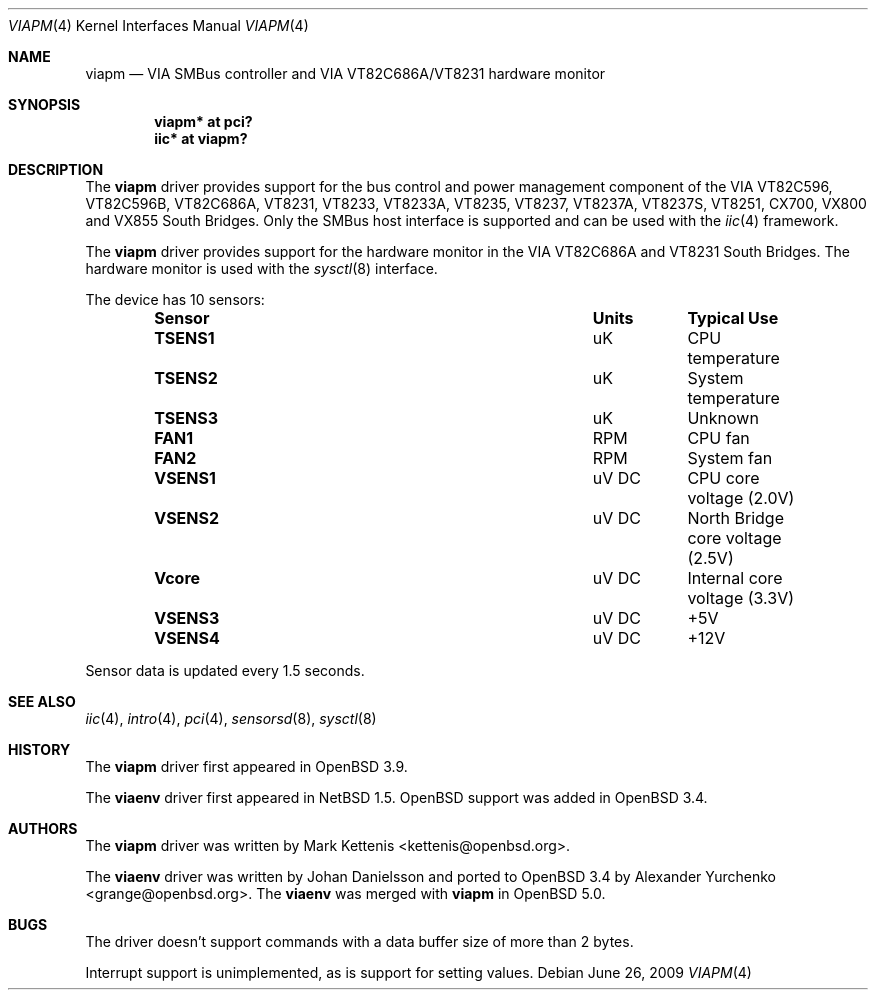 .\"	$OpenBSD: viapm.4,v 1.8 2009/06/26 02:46:27 kevlo Exp $
.\"
.\" Copyright (c) 2006 Mark Kettenis <kettenis@openbsd.org>
.\"
.\" Permission to use, copy, modify, and distribute this software for any
.\" purpose with or without fee is hereby granted, provided that the above
.\" copyright notice and this permission notice appear in all copies.
.\"
.\" THE SOFTWARE IS PROVIDED "AS IS" AND THE AUTHOR DISCLAIMS ALL WARRANTIES
.\" WITH REGARD TO THIS SOFTWARE INCLUDING ALL IMPLIED WARRANTIES OF
.\" MERCHANTABILITY AND FITNESS. IN NO EVENT SHALL THE AUTHOR BE LIABLE FOR
.\" ANY SPECIAL, DIRECT, INDIRECT, OR CONSEQUENTIAL DAMAGES OR ANY DAMAGES
.\" WHATSOEVER RESULTING FROM LOSS OF USE, DATA OR PROFITS, WHETHER IN AN
.\" ACTION OF CONTRACT, NEGLIGENCE OR OTHER TORTIOUS ACTION, ARISING OUT OF
.\" OR IN CONNECTION WITH THE USE OR PERFORMANCE OF THIS SOFTWARE.
.\"
.Dd $Mdocdate: June 26 2009 $
.Dt VIAPM 4
.Os
.Sh NAME
.Nm viapm
.Nd VIA SMBus controller and VIA VT82C686A/VT8231 hardware monitor
.Sh SYNOPSIS
.Cd "viapm* at pci?"
.Cd "iic* at viapm?"
.Sh DESCRIPTION
The
.Nm
driver provides support for the bus control and power management
component of the VIA VT82C596, VT82C596B, VT82C686A, VT8231, VT8233,
VT8233A, VT8235, VT8237, VT8237A, VT8237S, VT8251, CX700, VX800 and
VX855 South Bridges.
Only the SMBus host interface is supported and can be used with the
.Xr iic 4
framework.
.Pp
The
.Nm
driver provides support for the hardware monitor in the VIA VT82C686A
and VT8231 South Bridges.
The hardware monitor is used with the
.Xr sysctl 8
interface.
.Pp
The device has 10 sensors:
.Bl -column "Sensor" "Units" "Typical" -offset indent
.It Sy "Sensor" Ta Sy "Units" Ta Sy "Typical Use"
.It Li "TSENS1" Ta "uK" Ta "CPU temperature"
.It Li "TSENS2" Ta "uK" Ta "System temperature"
.It Li "TSENS3" Ta "uK" Ta "Unknown"
.It Li "FAN1" Ta "RPM" Ta "CPU fan"
.It Li "FAN2" Ta "RPM" Ta "System fan"
.It Li "VSENS1" Ta "uV DC" Ta "CPU core voltage (2.0V)"
.It Li "VSENS2" Ta "uV DC" Ta "North Bridge core voltage (2.5V)"
.It Li "Vcore" Ta "uV DC" Ta "Internal core voltage (3.3V)"
.It Li "VSENS3" Ta "uV DC" Ta "+5V"
.It Li "VSENS4" Ta "uV DC" Ta "+12V"
.El
.Pp
Sensor data is updated every 1.5 seconds.
.Sh SEE ALSO
.Xr iic 4 ,
.Xr intro 4 ,
.Xr pci 4 ,
.Xr sensorsd 8 ,
.Xr sysctl 8
.Sh HISTORY
The
.Nm
driver first appeared in
.Ox 3.9 .
.Pp
The
.Nm viaenv
driver first appeared in
.Nx 1.5 .
.Ox
support was added in
.Ox 3.4 .
.Sh AUTHORS
.An -nosplit
The
.Nm
driver was written by
.An Mark Kettenis Aq kettenis@openbsd.org .
.Pp
The
.Nm viaenv
driver was written by
.An Johan Danielsson
and ported to
.Ox 3.4
by
.An Alexander Yurchenko Aq grange@openbsd.org .
The
.Nm viaenv
was merged with
.Nm
in
.Ox 5.0 .
.Sh BUGS
The driver doesn't support commands with a data buffer size of more
than 2 bytes.
.Pp
Interrupt support is unimplemented, as is support for setting values.
